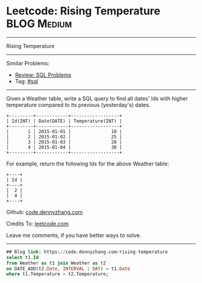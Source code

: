 * Leetcode: Rising Temperature                                              :BLOG:Medium:
#+STARTUP: showeverything
#+OPTIONS: toc:nil \n:t ^:nil creator:nil d:nil
:PROPERTIES:
:type:     sql
:END:
---------------------------------------------------------------------
Rising Temperature
---------------------------------------------------------------------
#+BEGIN_HTML
<a href="https://github.com/dennyzhang/code.dennyzhang.com/tree/master/problems/rising-temperature"><img align="right" width="200" height="183" src="https://www.dennyzhang.com/wp-content/uploads/denny/watermark/github.png" /></a>
#+END_HTML
Similar Problems:
- [[https://code.dennyzhang.com/review-sql][Review: SQL Problems]]
- Tag: [[https://code.dennyzhang.com/tag/sql][#sql]]
---------------------------------------------------------------------
Given a Weather table, write a SQL query to find all dates' Ids with higher temperature compared to its previous (yesterday's) dates.

#+BEGIN_EXAMPLE
+---------+------------+------------------+
| Id(INT) | Date(DATE) | Temperature(INT) |
+---------+------------+------------------+
|       1 | 2015-01-01 |               10 |
|       2 | 2015-01-02 |               25 |
|       3 | 2015-01-03 |               20 |
|       4 | 2015-01-04 |               30 |
+---------+------------+------------------+
#+END_EXAMPLE

For example, return the following Ids for the above Weather table:
#+BEGIN_EXAMPLE
+----+
| Id |
+----+
|  2 |
|  4 |
+----+
#+END_EXAMPLE

Github: [[https://github.com/dennyzhang/code.dennyzhang.com/tree/master/problems/rising-temperature][code.dennyzhang.com]]

Credits To: [[https://leetcode.com/problems/rising-temperature/description/][leetcode.com]]

Leave me comments, if you have better ways to solve.
---------------------------------------------------------------------

#+BEGIN_SRC sql
## Blog link: https://code.dennyzhang.com/rising-temperature
select t1.Id
from Weather as t1 join Weather as t2
on DATE_ADD(t2.Date, INTERVAL 1 DAY) = t1.Date
where t1.Temperature > t2.Temperature;
#+END_SRC

#+BEGIN_HTML
<div style="overflow: hidden;">
<div style="float: left; padding: 5px"> <a href="https://www.linkedin.com/in/dennyzhang001"><img src="https://www.dennyzhang.com/wp-content/uploads/sns/linkedin.png" alt="linkedin" /></a></div>
<div style="float: left; padding: 5px"><a href="https://github.com/dennyzhang"><img src="https://www.dennyzhang.com/wp-content/uploads/sns/github.png" alt="github" /></a></div>
<div style="float: left; padding: 5px"><a href="https://www.dennyzhang.com/slack" target="_blank" rel="nofollow"><img src="https://www.dennyzhang.com/wp-content/uploads/sns/slack.png" alt="slack"/></a></div>
</div>
#+END_HTML
